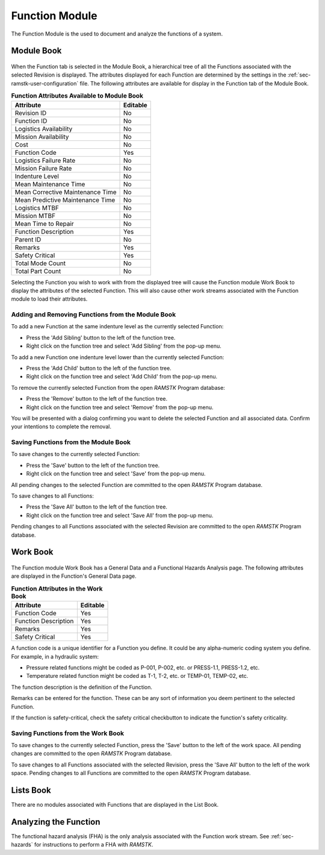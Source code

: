 .. _sec-function:

Function Module
===============

The Function Module is the used to document and analyze the functions of a
system.

.. _sec-function-module-book:
Module Book
-----------
.. figure:: ./figures/function_module_book.png

When the Function tab is selected in the Module Book, a hierarchical tree of all
the Functions associated with the selected Revision is displayed.  The
attributes displayed for each Function are determined by the settings in the
:ref:`sec-ramstk-user-configuration` file.  The following attributes are
available for display in the Function tab of the Module Book.

.. tabularcolumns:: |r|l|
.. table:: **Function Attributes Available to Module Book**

   +-----------------------------------------+----------+
   | Attribute                               | Editable |
   +=========================================+==========+
   | Revision ID                             | No       |
   +-----------------------------------------+----------+
   | Function ID                             | No       |
   +-----------------------------------------+----------+
   | Logistics Availability                  | No       |
   +-----------------------------------------+----------+
   | Mission Availability                    | No       |
   +-----------------------------------------+----------+
   | Cost                                    | No       |
   +-----------------------------------------+----------+
   | Function Code                           | Yes      |
   +-----------------------------------------+----------+
   | Logistics Failure Rate                  | No       |
   +-----------------------------------------+----------+
   | Mission Failure Rate                    | No       |
   +-----------------------------------------+----------+
   | Indenture Level                         | No       |
   +-----------------------------------------+----------+
   | Mean Maintenance Time                   | No       |
   +-----------------------------------------+----------+
   | Mean Corrective Maintenance Time        | No       |
   +-----------------------------------------+----------+
   | Mean Predictive Maintenance Time        | No       |
   +-----------------------------------------+----------+
   | Logistics MTBF                          | No       |
   +-----------------------------------------+----------+
   | Mission MTBF                            | No       |
   +-----------------------------------------+----------+
   | Mean Time to Repair                     | No       |
   +-----------------------------------------+----------+
   | Function Description                    | Yes      |
   +-----------------------------------------+----------+
   | Parent ID                               | No       |
   +-----------------------------------------+----------+
   | Remarks                                 | Yes      |
   +-----------------------------------------+----------+
   | Safety Critical                         | Yes      |
   +-----------------------------------------+----------+
   | Total Mode Count                        | No       |
   +-----------------------------------------+----------+
   | Total Part Count                        | No       |
   +-----------------------------------------+----------+

Selecting the Function you wish to work with from the displayed tree will cause
the Function module Work Book to display the attributes of the selected
Function.  This will also cause other work streams associated with the
Function module to load their attributes.

Adding and Removing Functions from the Module Book
^^^^^^^^^^^^^^^^^^^^^^^^^^^^^^^^^^^^^^^^^^^^^^^^^^
To add a new Function at the same indenture level as the currently selected
Function:

* Press the 'Add Sibling' button to the left of the function tree.
* Right click on the function tree and select 'Add Sibling' from the pop-up menu.

To add a new Function one indenture level lower than the currently selected
Function:

* Press the 'Add Child' button to the left of the function tree.
* Right click on the function tree and select 'Add Child' from the pop-up menu.

To remove the currently selected Function from the open `RAMSTK` Program
database:

* Press the 'Remove' button to the left of the function tree.
* Right click on the function tree and select 'Remove' from the pop-up menu.

You will be presented with a dialog confirming you want to delete the selected
Function and all associated data.  Confirm your intentions to complete the
removal.

Saving Functions from the Module Book
^^^^^^^^^^^^^^^^^^^^^^^^^^^^^^^^^^^^^
To save changes to the currently selected Function:

* Press the 'Save' button to the left of the function tree.
* Right click on the function tree and select 'Save' from the pop-up menu.

All pending changes to the selected Function are committed to the open `RAMSTK`
Program database.

To save changes to all Functions:

* Press the 'Save All' button to the left of the function tree.
* Right click on the function tree and select 'Save All' from the pop-up menu.

Pending changes to all Functions associated with the selected Revision are
committed to the open `RAMSTK` Program database.

.. _sec-function-module-book:
Work Book
---------
.. figure:: ./figures/function_work_book.png

The Function module Work Book has a General Data and a Functional Hazards
Analysis page.  The following attributes are displayed in the Function's
General Data page.

.. tabularcolumns:: |r|l|
.. table:: **Function Attributes in the Work Book**

   +-----------------------------------------+----------+
   | Attribute                               | Editable |
   +=========================================+==========+
   | Function Code                           | Yes      |
   +-----------------------------------------+----------+
   | Function Description                    | Yes      |
   +-----------------------------------------+----------+
   | Remarks                                 | Yes      |
   +-----------------------------------------+----------+
   | Safety Critical                         | Yes      |
   +-----------------------------------------+----------+

A function code is a unique identifier for a Function you define.  It could
be any alpha-numeric coding system you define.  For example, in a hydraulic
system:

* Pressure related functions might be coded as P-001, P-002, etc. or PRESS-1.1, PRESS-1.2, etc.
* Temperature related function might be coded as T-1, T-2, etc. or TEMP-01, TEMP-02, etc.

The function description is the definition of the Function.

Remarks can be entered for the function.  These can be any sort of
information you deem pertinent to the selected Function.

If the function is safety-critical, check the safety critical checkbutton to
indicate the function's safety criticality.

Saving Functions from the Work Book
^^^^^^^^^^^^^^^^^^^^^^^^^^^^^^^^^^^
To save changes to the currently selected Function, press the 'Save' button
to the left of the work space.  All pending changes are committed to the
open `RAMSTK` Program database.

To save changes to all Functions associated with the selected Revision, press
the 'Save All' button to the left of the work space.  Pending changes to all
Functions are committed to the open `RAMSTK` Program database.

Lists Book
----------
There are no modules associated with Functions that are displayed in the List
Book.

Analyzing the Function
----------------------
The functional hazard analysis (FHA) is the only analysis associated with the
Function work stream.  See :ref:`sec-hazards` for instructions to perform a
FHA with `RAMSTK`.
